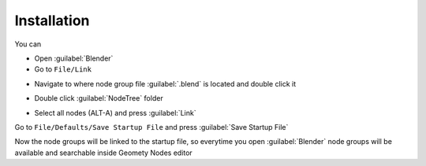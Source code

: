 Installation
===================================

You can 

- Open :guilabel:`Blender`
- Go to ``File/Link``

.. image:: images/instal1.png

- Navigate to where node group file :guilabel:`.blend` is located and double click it

.. image:: images/instal2.png

- Double click :guilabel:`NodeTree` folder 

.. image:: images/instal3.png

- Select all nodes (ALT-A) and press :guilabel:`Link`

.. image:: images/instal4.png

Go to ``File/Defaults/Save Startup File`` and press :guilabel:`Save Startup File`

.. image:: images/instal5.png

Now the node groups will be linked to the startup file, so everytime you open :guilabel:`Blender` node groups will be available and searchable inside Geomety Nodes editor

